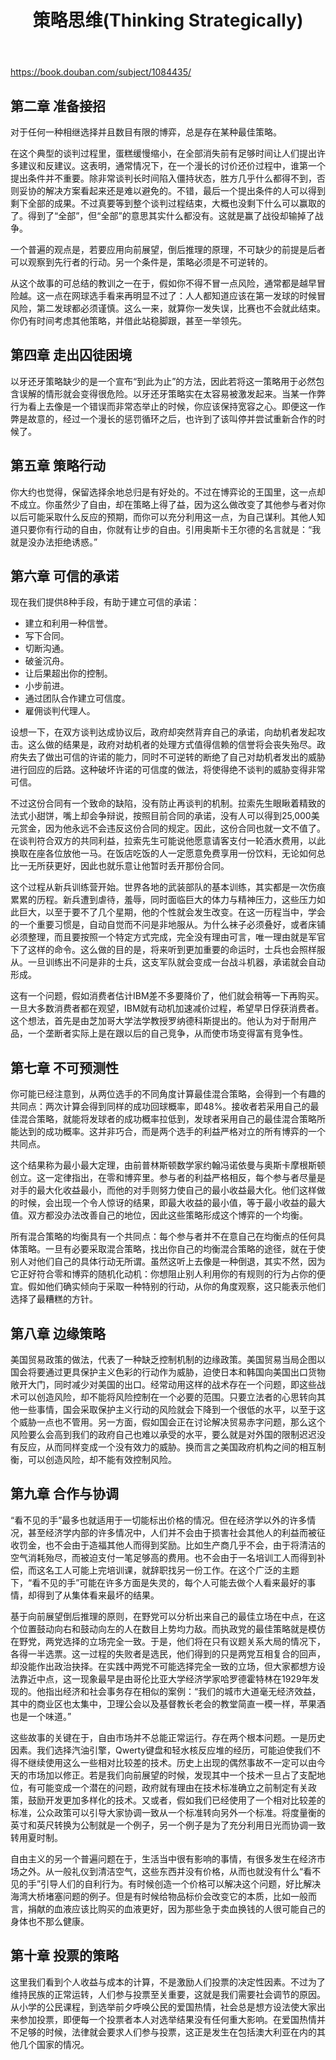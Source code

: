 #+title: 策略思维(Thinking Strategically)

https://book.douban.com/subject/1084435/

** 第二章 准备接招

对于任何一种相继选择并且数目有限的博弈，总是存在某种最佳策略。

在这个典型的谈判过程里，蛋糕缓慢缩小，在全部消失前有足够时间让人们提出许多建议和反建议。这表明，通常情况下，在一个漫长的讨价还价过程中，谁第一个提出条件并不重要。除非常谈判长时间陷入僵持状态，胜方几乎什么都得不到，否则妥协的解决方案看起来还是难以避免的。不错，最后一个提出条件的人可以得到剩下全部的成果。不过真要等到整个谈判过程结束，大概也没剩下什么可以赢取的了。得到了“全部”，但“全部”的意思其实什么都没有。这就是赢了战役却输掉了战争。

一个普遍的观点是，若要应用向前展望，倒后推理的原理，不可缺少的前提是后者可以观察到先行者的行动。另一个条件是，策略必须是不可逆转的。

从这个故事的可总结的教训之一在于，假如你不得不冒一点风险，通常都是越早冒险越。这一点在网球选手看来再明显不过了：人人都知道应该在第一发球的时候冒风险，第二发球都必须谨慎。这么一来，就算你一发失误，比赛也不会就此结束。你仍有时间考虑其他策略，并借此站稳脚跟，甚至一举领先。


** 第四章 走出囚徒困境

以牙还牙策略缺少的是一个宣布“到此为止”的方法，因此若将这一策略用于必然包含误解的情形就会变得很危险。以牙还牙策略实在太容易被激发起来。当某一作弊行为看上去像是一个错误而非常态举止的时候，你应该保持宽容之心。即便这一作弊是故意的，经过一个漫长的惩罚循环之后，也许到了该叫停并尝试重新合作的时候了。

** 第五章 策略行动

你大约也觉得，保留选择余地总归是有好处的。不过在博弈论的王国里，这一点却不成立。你虽然少了自由，却在策略上得了益，因为这么做改变了其他参与者对你以后可能采取什么反应的预期，而你可以充分利用这一点，为自己谋利。其他人知道只要你有行动的自由，你就有让步的自由。引用奥斯卡王尔德的名言就是：“我就是没办法拒绝诱惑。”

** 第六章 可信的承诺

现在我们提供8种手段，有助于建立可信的承诺：
- 建立和利用一种信誉。
- 写下合同。
- 切断沟通。
- 破釜沉舟。
- 让后果超出你的控制。
- 小步前进。
- 通过团队合作建立可信度。
- 雇佣谈判代理人。

设想一下，在双方谈判达成协议后，政府却突然背弃自己的承诺，向劫机者发起攻击。这么做的结果是，政府对劫机者的处理方式值得信赖的信誉将会丧失殆尽。政府失去了做出可信的许诺的能力，同时不可逆转的断绝了自己对劫机者发出的威胁进行回应的后路。这种破坏许诺的可信度的做法，将使得绝不谈判的威胁变得非常可信。

不过这份合同有一个致命的缺陷，没有防止再谈判的机制。拉索先生眼瞅着精致的法式小甜饼，嘴上却会争辩说，按照目前合同的承诺，没有人可以得到25,000美元赏金，因为他永远不会违反这份合同的规定。因此，这份合同也就一文不值了。在谈判符合双方的共同利益，拉索先生可能说他愿意请客支付一轮酒水费用，以此换取在座各位放他一马。在饭店吃饭的人一定愿意免费享用一份饮料，无论如何总比一无所获更好，因此也就乐意让他暂时丢开那份合同。

这个过程从新兵训练营开始。世界各地的武装部队的基本训练，其实都是一次伤痕累累的历程。新兵遭到虐待，羞辱，同时面临巨大的体力与精神压力，这些压力如此巨大，以至于要不了几个星期，他的个性就会发生改变。在这一历程当中，学会的一个重要习惯是，自动自觉而不问是非地服从。为什么袜子必须叠好，或者床铺必须整理，而且要按照一个特定方式完成，完全没有理由可言，唯一理由就是军官下了这样的命令。这么做的目的是，将来听到更加重要的命运时，士兵也会照样服从。一旦训练出不问是非的士兵，这支军队就会变成一台战斗机器，承诺就会自动形成。

这有一个问题，假如消费者估计IBM差不多要降价了，他们就会稍等一下再购买。一旦大多数消费者都在观望，IBM就有动机加速减价过程，希望早日俘获消费者。这个想法，首先是由芝加哥大学法学教授罗纳德科斯提出的。他认为对于耐用产品，一个垄断者实际上是在跟以后的自己竞争，从而使市场变得富有竞争性。

** 第七章 不可预测性

你可能已经注意到，从两位选手的不同角度计算最佳混合策略，会得到一个有趣的共同点：两次计算会得到同样的成功回球概率，即48%。接收者若采用自己的最佳混合策略，就能将发球者的成功概率拉低到，发球者采用自己的最佳混合策略所能达到的成功概率。这并非巧合，而是两个选手的利益严格对立的所有博弈的一个共同点。

这个结果称为最小最大定理，由前普林斯顿数学家约翰冯诺依曼与奥斯卡摩根斯顿创立。这一定律指出，在零和博弈里。参与者的利益严格相反，每个参与者尽量是对手的最大化收益最小，而他的对手则努力使自己的最小收益最大化。他们这样做的时候，会出现一个令人惊讶的结果，即最大收益的最小值，等于最小收益的最大值。双方都没办法改善自己的地位，因此这些策略形成这个博弈的一个均衡。

所有混合策略的均衡具有一个共同点：每个参与者并不在意自己在均衡点的任何具体策略。一旦有必要采取混合策略，找出你自己的均衡混合策略的途径，就在于使别人对他们自己的具体行动无所谓。虽然这听上去像是一种倒退，其实不然，因为它正好符合零和博弈的随机化动机：你想阻止别人利用你的有规则的行为占你的便宜。假如他们确实倾向于采取一种特别的行动，从你的角度观察，这只能表示他们选择了最糟糕的方针。

** 第八章 边缘策略

美国贸易政策的做法，代表了一种缺乏控制机制的边缘政策。美国贸易当局企图以国会将要通过更具保护主义色彩的行动作为威胁，迫使日本和韩国向美国出口货物敞开大门，同时减少对美国的出口。经常动用这样的战术存在一个问题，即这些战术可以创造风险，却不能将风险控制在一个必要的范围。只要立法者的心思转向其他一些事情，国会采取保护主义行动的风险就会下降到一个很低的水平，以至于这个威胁一点也不管用。另一方面，假如国会正在讨论解决贸易赤字问题，那么这个风险要么会高到我们的政府自己也难以承受的水平，要么就是对外国的限制迟迟没有反应，从而同样变成一个没有效力的威胁。换而言之美国政府机构之间的相互制衡，可以创造风险，却不能有效控制风险。

** 第九章 合作与协调

“看不见的手”最多也就适用于一切能标出价格的情况。但在经济学以外的许多情况，甚至经济学内部的许多情况中，人们并不会由于损害社会其他人的利益而被征收罚金，也不会由于造福其他人而得到奖励。比如生产商几乎不会，由于将清洁的空气消耗殆尽，而被迫支付一笔足够高的费用。也不会由于一名培训工人而得到补偿，而这名工人可能上完培训课，就辞职找另一份工作。在这个广泛的主题下，“看不见的手”可能在许多方面是失灵的，每个人可能去做个人看来最好的事情，却得到了从集体看来最坏的结果。

基于向前展望倒后推理的原则，在野党可以分析出来自己的最佳立场在中点，在这个位置鼓动向右和鼓动向左的人在数目上势均力敌。而执政党的最佳策略就是模仿在野党，两党选择的立场完全一致。于是，他们将在只有议题关系大局的情况下，各得一半选票。这一过程的失败者是选民，他们得到的只是两党互相复合的回声，却没能作出政治抉择。在实践中两党不可能选择完全一致的立场，但大家都想方设法靠近中点，这一现象最早是由哥伦比亚大学经济学家哈罗德霍特林在1929年发现的。他指出经济和社会事务存在相似的案例：“我们的城市大道毫无经济效益，其中的商业区也太集中，卫理公会以及基督教长老会的教堂简直一模一样，苹果酒也是一个味道。”

这些故事的关键在于，自由市场并不总能正常运行。存在两个根本问题。一是历史因素。我们选择汽油引擎，Qwerty键盘和轻水核反应堆的经历，可能迫使我们不得不继续使用这么一些相对比较差的技术。历史上出现的偶然事故不一定可以由今天的市场加以修正。若是我们向前展望的时候，发现其中一个技术一旦占了支配地位，有可能变成一个潜在的问题，政府就有理由在技术标准确立之前制定有关政策，鼓励开发更加多样化的技术。又或者，假如我们已经使用了一个相对比较差的标准，公众政策可以引导大家协调一致从一个标准转向另外一个标准。将度量衡的英寸和英尺转换为公制就是一个例子，另一个例子是为了充分利用日光而协调一致转用夏时制。

自由主义的另一个普遍问题在于，生活当中很有影响的事情，有很多发生在经济市场之外。从一般礼仪到清洁空气，这些东西并没有价格，从而也就没有什么“看不见的手”引导人们的自利行为。有时候创造一个价格可以解决这个问题，好比解决海湾大桥堵塞问题的例子。但是有时候给物品标价会改变它的本质，比如一般而言，捐献的血液应该比购买的血液更好，因为那些急于卖血换钱的人很可能自己的身体也不那么健康。

** 第十章 投票的策略

这里我们看到个人收益与成本的计算，不是激励人们投票的决定性因素。不过为了维持民族的正常运转，人们参与投票至关重要，这就是我们需要社会调节的原因。从小学的公民课程，到选举前夕呼唤公民的爱国热情，社会总是想方设法使大家出来参加投票，即便每一个投票者本人对选举结果没有任何重大影响。在爱国热情并不足够的时候，法律就会要求人们参与投票，这正是发生在包括澳大利亚在内的其他几个国家的情况。
